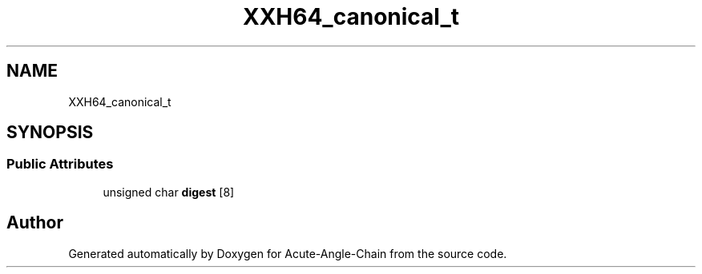 .TH "XXH64_canonical_t" 3 "Sun Jun 3 2018" "Acute-Angle-Chain" \" -*- nroff -*-
.ad l
.nh
.SH NAME
XXH64_canonical_t
.SH SYNOPSIS
.br
.PP
.SS "Public Attributes"

.in +1c
.ti -1c
.RI "unsigned char \fBdigest\fP [8]"
.br
.in -1c

.SH "Author"
.PP 
Generated automatically by Doxygen for Acute-Angle-Chain from the source code\&.
